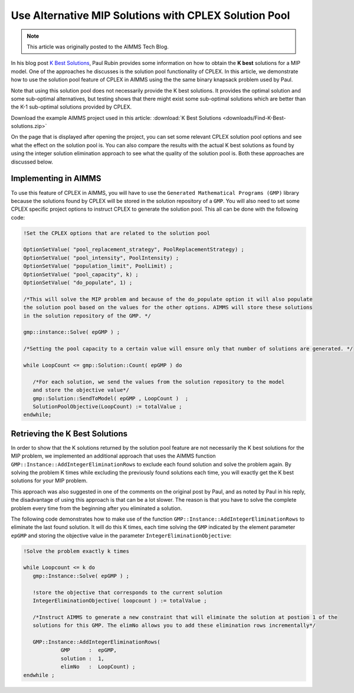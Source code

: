 Use Alternative MIP Solutions with CPLEX Solution Pool
======================================================

.. meta::
   :description: Provide an equivalent AIMMS model to the AMPL model by Paul Rubin on K best solutions.
   :keywords: solution pool, CPLEX, MIP, model

.. note::

    This article was originally posted to the AIMMS Tech Blog.


In his blog post `K Best Solutions <http://orinanobworld.blogspot.com/2012/04/k-best-solutions.html>`_, Paul Rubin provides some information on how to obtain the **K best** solutions for a MIP model. 
One of the approaches he discusses is the solution pool functionality of CPLEX. In this article, we demonstrate how to use the solution pool feature of CPLEX in AIMMS using the the same binary knapsack problem used by Paul.

Note that using this solution pool does not necessarily provide the K best solutions. It provides the optimal solution and some sub-optimal alternatives, but testing shows that there might exist some sub-optimal solutions which are better than the K-1 sub-optimal solutions provided by CPLEX. 

Download the example AIMMS project used in this article: :download:`K Best Solutions <downloads/Find-K-Best-solutions.zip>` 

On the page that is displayed after opening the project, you can set some relevant CPLEX solution pool options and see what the effect on the solution pool is. You can also compare the results with the actual K best solutions as found by using the integer solution elimination approach to see what the quality of the solution pool is. Both these approaches are discussed below.

Implementing in AIMMS
--------------------------

To use this feature of CPLEX in AIMMS, you will have to use the ``Generated Mathematical Programs (GMP)`` library because the solutions found by CPLEX will be stored in the solution repository of a ``GMP``. 
You will also need to set some CPLEX specific project options to instruct CPLEX to generate the solution pool.  This all can be done with the following code:

.. code-block:: aimms

    !Set the CPLEX options that are related to the solution pool
 
    OptionSetValue( "pool_replacement_strategy", PoolReplacementStrategy) ;
    OptionSetValue( "pool_intensity", PoolIntensity) ;
    OptionSetValue( "population_limit", PoolLimit) ;
    OptionSetValue( "pool_capacity", k) ;
    OptionSetValue( "do_populate", 1) ;
 
    /*This will solve the MIP problem and because of the do_populate option it will also populate 
    the solution pool based on the values for the other options. AIMMS will store these solutions 
    in the solution repository of the GMP. */
 
    gmp::instance::Solve( epGMP ) ;
 
    /*Setting the pool capacity to a certain value will ensure only that number of solutions are generated. */
 
    while LoopCount <= gmp::Solution::Count( epGMP ) do
 
       /*For each solution, we send the values from the solution repository to the model 
       and store the objective value*/
       gmp::Solution::SendToModel( epGMP , LoopCount )  ;
       SolutionPoolObjective(LoopCount) := totalValue ;
    endwhile;

Retrieving the K Best Solutions
----------------------------------

In order to show that the K solutions returned by the solution pool feature are not necessarily the K best solutions for the MIP problem,  we implemented an additional approach that uses the AIMMS function ``GMP::Instance::AddIntegerEliminationRows`` to exclude each found solution and solve the problem again. By solving the problem K times while excluding the previously found solutions each time, you will exactly get the K best solutions for your MIP problem.

This approach was also suggested in one of the comments on the original post by Paul, and as noted by Paul in his reply, the disadvantage of using this approach is that can be a lot slower. The reason is that you have to solve the complete problem every time from the beginning after you eliminated a solution.

The following code demonstrates how to make use of the function ``GMP::Instance::AddIntegerEliminationRows`` to eliminate the last found solution. It will do this K times, each time solving the ``GMP`` indicated by the element parameter ``epGMP`` and storing the objective value in the parameter ``IntegerEliminationObjective``:

.. code-block:: aimms

    !Solve the problem exactly k times
    
    while Loopcount <= k do
       gmp::Instance::Solve( epGMP ) ;
    
       !store the objective that corresponds to the current solution
       IntegerEliminationObjective( loopcount ) := totalValue ;
    
       /*Instruct AIMMS to generate a new constraint that will eliminate the solution at postion 1 of the
       solutions for this GMP. The elimNo allows you to add these elimination rows incrementally*/
    
       GMP::Instance::AddIntegerEliminationRows(
                GMP      :  epGMP, 
                solution :  1, 
                elimNo   :  LoopCount) ; 
    endwhile ;




